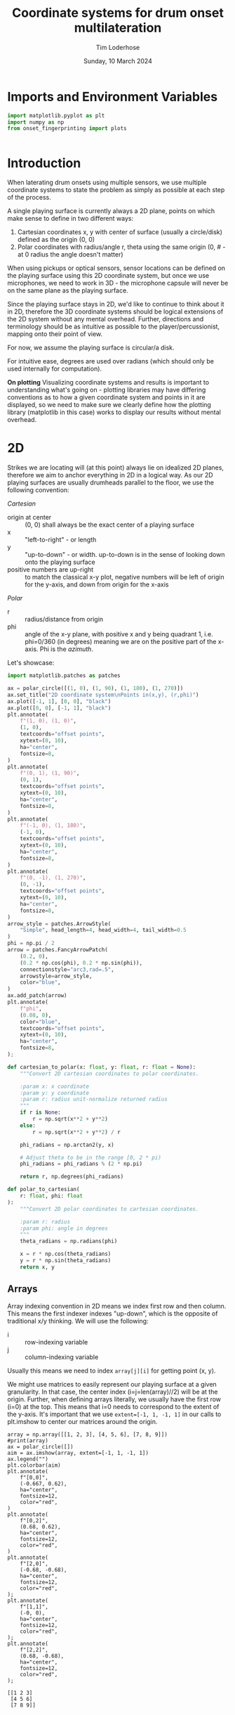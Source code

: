 #+TITLE: Coordinate systems for drum onset multilateration
#+AUTHOR: Tim Loderhose
#+EMAIL: tim@loderhose.com
#+DATE: Sunday, 10 March 2024
#+STARTUP: showall hideblocks
#+PROPERTY: header-args :exports both :session coord :kernel lm :cache no
:PROPERTIES:
OPTIONS: ^:nil
#+LATEX_COMPILER: xelatex
#+LATEX_CLASS: article
#+LATEX_CLASS_OPTIONS: [logo, color, author]
#+LATEX_HEADER: \insertauthor
#+LATEX_HEADER: \usepackage{minted}
#+LATEX_HEADER: \usepackage[left=0.75in,top=0.6in,right=0.75in,bottom=0.6in]{geometry}
:END:

* Imports and Environment Variables
:PROPERTIES:
:visibility: folded
:END:

#+name: imports
#+begin_src python
import matplotlib.pyplot as plt
import numpy as np
from onset_fingerprinting import plots
#+end_src

#+name: env
#+begin_src python

#+end_src

* Introduction
When laterating drum onsets using multiple sensors, we use multiple coordinate
systems to state the problem as simply as possible at each step of the process.

A single playing surface is currently always a 2D plane, points on which make
sense to define in two different ways:
1. Cartesian coordinates x, y with center of surface (usually a circle/disk) defined
   as the origin (0, 0)
2. Polar coordinates with radius/angle r, theta using the same origin (0, # - at 0
   radius the angle doesn't matter)

When using pickups or optical sensors, sensor locations can be defined on the
playing surface using this 2D coordinate system, but once we use microphones,
we need to work in 3D - the microphone capsule will never be on the same plane
as the playing surface.

Since the playing surface stays in 2D, we'd like to continue to think about it
in 2D, therefore the 3D coordinate systems should be logical extensions of the
2D system without any mental overhead. Further, directions and terminology
should be as intuitive as possible to the player/percussionist, mapping onto
their point of view.

For now, we assume the playing surface is circular/a disk.

For intuitive ease, degrees are used over radians (which should only be used
internally for computation).

*On plotting*
Visualizing coordinate systems and results is important to understanding what's
going on - plotting libraries may have differing conventions as to how a given
coordinate system and points in it are displayed, so we need to make sure we
clearly define how the plotting library (matplotlib in this case) works to
display our results without mental overhead.

* 2D

Strikes we are locating will (at this point) always lie on idealized 2D planes,
therefore we aim to anchor everything in 2D in a logical way. As our 2D playing
surfaces are usually drumheads parallel to the floor, we use the following
convention:

/Cartesian/
- origin at center :: (0, 0) shall always be the exact center of a playing surface
- x :: "left-to-right" - or length
- y :: "up-to-down" - or width. up-to-down is in the sense of looking down onto
  the playing surface
- positive numbers are up-right :: to match the classical x-y plot, negative
  numbers will be left of origin for the y-axis, and down from origin for the
  x-axis

/Polar/
- r :: radius/distance from origin
- phi :: angle of the x-y plane, with positive x and y being quadrant 1, i.e.
  phi=0/360 (in degrees) meaning we are on the positive part of the x-axis. Phi
  is the /azimuth/.

Let's showcase:

#+begin_src python :file ./figures/coordinate_system/2D.png
import matplotlib.patches as patches

ax = polar_circle([(1, 0), (1, 90), (1, 180), (1, 270)])
ax.set_title("2D coordinate system\nPoints in(x,y), (r,phi)")
ax.plot([-1, 1], [0, 0], "black")
ax.plot([0, 0], [-1, 1], "black")
plt.annotate(
    f"(1, 0), (1, 0)",
    (1, 0),
    textcoords="offset points",
    xytext=(0, 10),
    ha="center",
    fontsize=8,
)
plt.annotate(
    f"(0, 1), (1, 90)",
    (0, 1),
    textcoords="offset points",
    xytext=(0, 10),
    ha="center",
    fontsize=8,
)
plt.annotate(
    f"(-1, 0), (1, 180)",
    (-1, 0),
    textcoords="offset points",
    xytext=(0, 10),
    ha="center",
    fontsize=8,
)
plt.annotate(
    f"(0, -1), (1, 270)",
    (0, -1),
    textcoords="offset points",
    xytext=(0, 10),
    ha="center",
    fontsize=8,
)
arrow_style = patches.ArrowStyle(
    "Simple", head_length=4, head_width=4, tail_width=0.5
)
phi = np.pi / 2
arrow = patches.FancyArrowPatch(
    (0.2, 0),
    (0.2 * np.cos(phi), 0.2 * np.sin(phi)),
    connectionstyle="arc3,rad=.5",
    arrowstyle=arrow_style,
    color="blue",
)
ax.add_patch(arrow)
plt.annotate(
    f"phi",
    (0.08, 0),
    color="blue",
    textcoords="offset points",
    xytext=(0, 10),
    ha="center",
    fontsize=8,    
);
#+end_src

#+RESULTS:
[[./figures/coordinate_system/2D.png]]

#+begin_src python
def cartesian_to_polar(x: float, y: float, r: float = None):
    """Convert 2D cartesian coordinates to polar coordinates.

    :param x: x coordinate
    :param y: y coordinate
    :param r: radius unit-normalize returned radius
    """
    if r is None:
        r = np.sqrt(x**2 + y**2)
    else:
        r = np.sqrt(x**2 + y**2) / r

    phi_radians = np.arctan2(y, x)

    # Adjust theta to be in the range [0, 2 * pi)
    phi_radians = phi_radians % (2 * np.pi)

    return r, np.degrees(phi_radians)

def polar_to_cartesian(
    r: float, phi: float
):
    """Convert 2D polar coordinates to cartesian coordinates.

    :param r: radius
    :param phi: angle in degrees
    """
    theta_radians = np.radians(phi)    

    x = r * np.cos(theta_radians)
    y = r * np.sin(theta_radians)
    return x, y
#+end_src


** Arrays
Array indexing convention in 2D means we index first row and then column. This
means the first indexer indexes "up-down", which is the opposite of traditional
x/y thinking. We will use the following:

- i :: row-indexing variable
- j :: column-indexing variable

Usually this means we need to index ~array[j][i]~ for getting point (x, y).

We might use matrices to easily represent our playing surface at a given
granularity. In that case, the center index (i=j=len(array)//2) will be at the
origin. Further, when defining arrays literally, we usually have the first row
(i=0) at the top. This means that i=0 needs to correspond to the extent of the
y-axis. It's important that we use ~extent=[-1, 1, -1, 1]~ in our calls to
plt.imshow to center our matrices around the origin.

#+begin_src python file ./figures/coordinate_system/2D_array.png
array = np.array([[1, 2, 3], [4, 5, 6], [7, 8, 9]])
#print(array)
ax = polar_circle([])
aim = ax.imshow(array, extent=[-1, 1, -1, 1])
ax.legend("")
plt.colorbar(aim)
plt.annotate(
    f"[0,0]",
    (-0.667, 0.62),
    ha="center",
    fontsize=12,
    color="red",
)
plt.annotate(
    f"[0,2]",
    (0.68, 0.62),
    ha="center",
    fontsize=12,
    color="red",
)
plt.annotate(
    f"[2,0]",
    (-0.68, -0.68),
    ha="center",
    fontsize=12,
    color="red",
);
plt.annotate(
    f"[1,1]",
    (-0, 0),
    ha="center",
    fontsize=12,
    color="red",
);
plt.annotate(
    f"[2,2]",
    (0.68, -0.68),
    ha="center",
    fontsize=12,
    color="red",
);
#+end_src

#+RESULTS:
[[./.ob-jupyter/051246aac46e31e09982002722d1c2ba93219c2e.png]]

: [[1 2 3]
:  [4 5 6]
:  [7 8 9]]

* 3D

In 3D, we will extend the cartesian coordinate system by adding the z-axis
(representing height). The polar coordinate system can be extended by either
adding a second angle (theta, or the x-z plane angle) to form a spherical
coordinate system, or adding the z-component like in the cartesian system,
forming a cylindrical coordinate system.

It's important that we leave the conventions from the 2D system as they are,
and just add a third component in a way that makes intuitive sense. This means
the spherical coordinate system does NOT follow the typical physics or
mathematics convention of spherical coordinate systems, as in those a x-z angle
of 0 would always point at the origin. We want to preserve the 2D case when
theta is 0.

/Cartesian/
- z :: "up-to-down" in the vertical sense, or height. The z-axis points up
  vertically from the origin

/Spherical/
- theta :: angle of the x-z plane, (/polar angle/, /inclination/ or /zenith/),
  with theta=0 representing 0 (!) inclination, and theta=90 representing points
  directly above the origin (counter-clockwise rotation). Theta is only defined
  from -90 to 90 degrees (further rotation around x-y should be done by using
  phi += 180)

The unconventional angle can be converted to the physics convention (clockwise
rotation down from the z-axis) by negating negative angles, and subtracting a
given positive angle from 90 degrees.

/Cylindrical/
- z :: "up-to-down" in the vertical sense, or height/distance from x-y plane.
  The z-axis points up vertically from the origin, same as cartesian.
